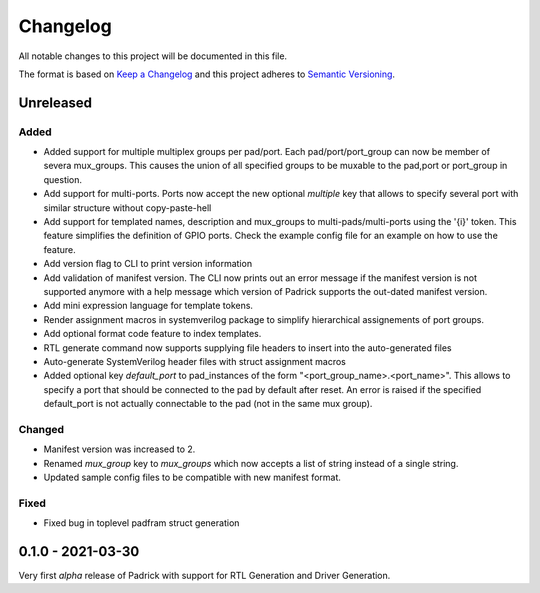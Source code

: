 =========
Changelog
=========

All notable changes to this project will be documented in this file.

The format is based on `Keep a Changelog <http://keepachangelog.com/en/1.0.0/>`_
and this project adheres to `Semantic Versioning <http://semver.org/spec/v2.0.0.html>`_.


Unreleased
==========

Added
-----
* Added support for multiple multiplex groups per pad/port. Each
  pad/port/port_group can now be member of severa mux_groups. This causes the
  union of all specified groups to be muxable to the pad,port or port_group in
  question.
* Add support for multi-ports. Ports now accept the new optional `multiple` key
  that allows to specify several port with similar structure without copy-paste-hell
* Add support for templated names, description and mux_groups to
  multi-pads/multi-ports using the '{i}' token. This feature simplifies the
  definition of GPIO ports. Check the example config file for an example on how
  to use the feature.
* Add version flag to CLI to print version information
* Add validation of manifest version. The CLI now prints out an error message if
  the manifest version is not supported anymore with a help message which
  version of Padrick supports the out-dated manifest version.
* Add mini expression language for template tokens. 
* Render assignment macros in systemverilog package to simplify hierarchical assignements of port groups.
* Add optional format code feature to index templates.
* RTL generate command now supports supplying file headers to insert into the auto-generated files
* Auto-generate SystemVerilog header files with struct assignment macros
* Added optional key `default_port` to pad_instances of the form
  "<port_group_name>.<port_name>". This allows to specify a port that should be
  connected to the pad by default after reset. An error is raised if the
  specified default_port is not actually connectable to the pad (not in the same
  mux group).

Changed
-------
* Manifest version was increased to 2.
* Renamed `mux_group` key to `mux_groups` which now accepts a list of string instead of a single string.
* Updated  sample config files to be compatible with new manifest format.

Fixed
-----
* Fixed bug in toplevel padfram struct generation

0.1.0 - 2021-03-30
==================
Very first *alpha* release of Padrick with support for RTL Generation and Driver Generation.
